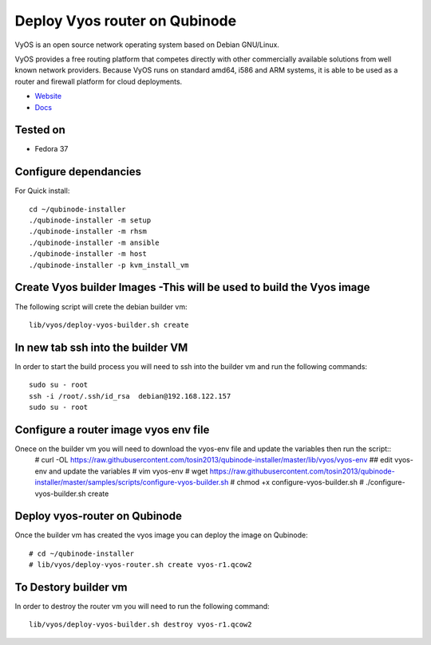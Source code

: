 Deploy Vyos router on Qubinode
================
VyOS is an open source network operating system based on Debian GNU/Linux.

VyOS provides a free routing platform that competes directly with other commercially available solutions from well known network providers. Because VyOS runs on standard amd64, i586 and ARM systems, it is able to be used as a router and firewall platform for cloud deployments.

* `Website <https://vyos.io/>`_
* `Docs <https://docs.vyos.io/en/latest/index.html#>`_

Tested on
----------
* Fedora 37


Configure dependancies 
------------------------------
For Quick install::

    cd ~/qubinode-installer
    ./qubinode-installer -m setup
    ./qubinode-installer -m rhsm
    ./qubinode-installer -m ansible
    ./qubinode-installer -m host
    ./qubinode-installer -p kvm_install_vm


Create  Vyos builder Images -This will be used to build the Vyos image
-----------------------
The following script will crete the debian builder vm::

    lib/vyos/deploy-vyos-builder.sh create

In new tab ssh into the builder VM
----------------------------------
In order to start the build process you will need to ssh into the builder vm and run the following commands::

    sudo su - root
    ssh -i /root/.ssh/id_rsa  debian@192.168.122.157
    sudo su - root

Configure a router image vyos env file
-----------------------
Onece on the builder vm you will need to download the vyos-env file and update the variables then run the script::
    # curl -OL https://raw.githubusercontent.com/tosin2013/qubinode-installer/master/lib/vyos/vyos-env
    ## edit vyos-env and update the variables
    # vim vyos-env
    # wget https://raw.githubusercontent.com/tosin2013/qubinode-installer/master/samples/scripts/configure-vyos-builder.sh
    # chmod +x configure-vyos-builder.sh
    # ./configure-vyos-builder.sh create


Deploy vyos-router on Qubinode
-----------------------
Once the builder vm has created the vyos image you can deploy the image on Qubinode::

    # cd ~/qubinode-installer
    # lib/vyos/deploy-vyos-router.sh create vyos-r1.qcow2


To Destory builder vm
-----------------------
In order to destroy the router vm you will need to run the following command::

     lib/vyos/deploy-vyos-builder.sh destroy vyos-r1.qcow2



